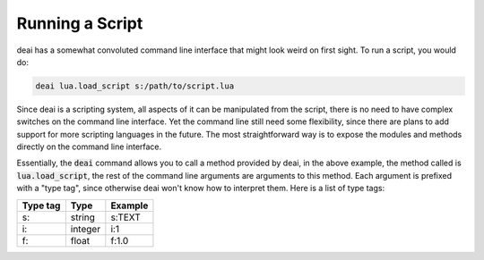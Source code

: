 ================
Running a Script
================

deai has a somewhat convoluted command line interface that might look weird on first sight. To run a script, you would do:

.. code-block:: bash

   deai lua.load_script s:/path/to/script.lua

Since deai is a scripting system, all aspects of it can be manipulated from the script, there is no need to have complex switches on the command line interface. Yet the command line still need some flexibility, since there are plans to add support for more scripting languages in the future. The most straightforward way is to expose the modules and methods directly on the command line interface.

Essentially, the :code:`deai` command allows you to call a method provided by deai, in the above example, the method called is :code:`lua.load_script`, the rest of the command line arguments are arguments to this method. Each argument is prefixed with a "type tag", since otherwise deai won't know how to interpret them. Here is a list of type tags:

======== ======= =======
Type tag   Type  Example
======== ======= =======
s:       string  s:TEXT
i:       integer i:1
f:       float   f:1.0
======== ======= =======
